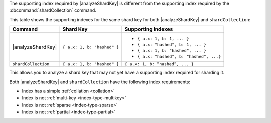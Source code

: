The supporting index required by |analyzeShardKey|
is different from the supporting index required by the 
:dbcommand:`shardCollection` command. 

This table shows the supporting indexes for the same shard key for both 
|analyzeShardKey| and ``shardCollection``:

.. list-table::
   :header-rows: 1

   * - Command
     - Shard Key
     - Supporting Indexes

   * - |analyzeShardKey|
     -  ``{ a.x: 1, b: "hashed" }``
     - 
       - ``{ a.x: 1, b: 1, ... }``
       - ``{ a.x: "hashed", b: 1, ... }`` 
       - ``{ a.x: 1, b: "hashed", ... }``
       - ``{ a.x: "hashed", b: "hashed", ...}`` 

   * - ``shardCollection``
     - ``{ a.x: 1, b: "hashed" }``
     - ``{ a.x: 1, b: “hashed”, ... }``

This allows you to analyze a shard key that may not yet have a 
supporting index required for sharding it. 

Both |analyzeShardKey| and ``shardCollection`` have the following
index requirements:

- Index has a simple :ref:`collation <collation>` 
- Index is not :ref:`multi-key <index-type-multikey>`
- Index is not :ref:`sparse <index-type-sparse>`
- Index is not :ref:`partial <index-type-partial>`
